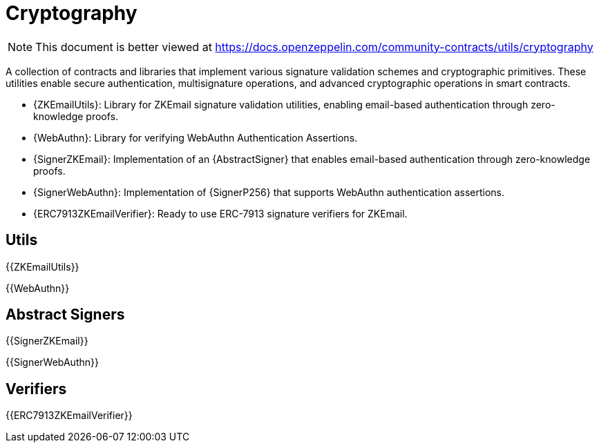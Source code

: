 = Cryptography

[.readme-notice]
NOTE: This document is better viewed at https://docs.openzeppelin.com/community-contracts/utils/cryptography

A collection of contracts and libraries that implement various signature validation schemes and cryptographic primitives. These utilities enable secure authentication, multisignature operations, and advanced cryptographic operations in smart contracts.

 * {ZKEmailUtils}: Library for ZKEmail signature validation utilities, enabling email-based authentication through zero-knowledge proofs.
 * {WebAuthn}: Library for verifying WebAuthn Authentication Assertions.
 * {SignerZKEmail}: Implementation of an {AbstractSigner} that enables email-based authentication through zero-knowledge proofs.
 * {SignerWebAuthn}: Implementation of {SignerP256} that supports WebAuthn authentication assertions.
 * {ERC7913ZKEmailVerifier}: Ready to use ERC-7913 signature verifiers for ZKEmail.

== Utils

{{ZKEmailUtils}}

{{WebAuthn}}

== Abstract Signers

{{SignerZKEmail}}

{{SignerWebAuthn}}

== Verifiers

{{ERC7913ZKEmailVerifier}}

